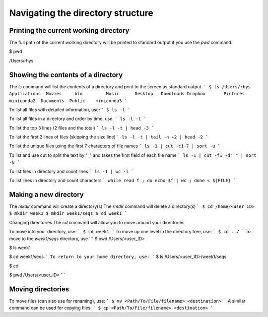 Navigating the directory structure
===================================

Printing the current working directory
---------------------------------------

The full path of the current working directory will be printed to standard output if you use the `pwd` command. 

.. code-block::
$ pwd 

/Users/rhys


Showing the contents of a directory
---------------------------------------

The `ls` command will list the contents of a directory and print to the screen as standard output.
```
$ ls /Users/rhys
Applications  Movies     bin         Music      Desktop   Downloads
Dropbox       Pictures	 miniconda2  Documents	Public    miniconda3
```

To list all files with detailed information, use:
```
$ ls -l
```

To list all files in a directory and order by time, use:
```
ls -l -t
```

To list the top 3 lines (2 files and the total)
```
ls -l -t | head -3
```

To list the first 2 lines of files (skipping the size line)
```
ls -l -t | tail -n +2 | head -2
```

To list the unique files using the first 7 characters of file names
```
ls -1 | cut -c1-7 | sort -u
```

To list and use cut to split the text by "_" and takes the first field of each file name
```
ls -1 | cut -f1 -d"_" | sort -u
```

To list files in directory and count lines
```
ls -1 | wc -l
```
	
To list lines in directory and count characters	
```
while read f ; do echo $f | wc ; done < ${FILE}
```

Making a new directory
---------------------------------------

The `mkdir` command will create a directory(s)
The `rmdir` command will delete a directory(s)
```
$ cd /home/<user_ID>
$ mkdir week1
$ mkdir week1/seqs
$ cd week1
```

Changing directories
The `cd` command will allow you to move around your directories

To move into your directory, use:
```
$ cd week1 
```
To move up one level in the directory tree, use:
```
$ cd ../ 
```
To move to the `week1/seqs` directory, use
```
$ pwd
/Users/<user_ID>

$ ls 
week1

$ cd week1/seqs 
```
To return to your home directory, use:
```
$ ls
/Users/<user_ID>/week1/seqs 

$ cd 

$ pwd
/Users/<user_ID>
```

Moving directories
---------------------------------------

To move files (can also use for renaming), use:
```
$ mv <Path/To/File/filename> <destination>
```
A similar command can be used for copying files:
```
$ cp <Path/To/File/filename> <destination>
```
